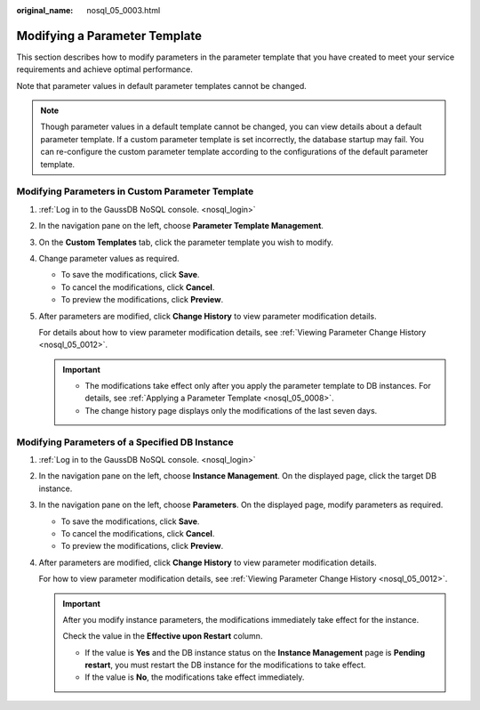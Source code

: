 :original_name: nosql_05_0003.html

.. _nosql_05_0003:

Modifying a Parameter Template
==============================

This section describes how to modify parameters in the parameter template that you have created to meet your service requirements and achieve optimal performance.

Note that parameter values in default parameter templates cannot be changed.

.. note::

   Though parameter values in a default template cannot be changed, you can view details about a default parameter template. If a custom parameter template is set incorrectly, the database startup may fail. You can re-configure the custom parameter template according to the configurations of the default parameter template.

Modifying Parameters in Custom Parameter Template
-------------------------------------------------

#. :ref:`Log in to the GaussDB NoSQL console. <nosql_login>`

#. In the navigation pane on the left, choose **Parameter Template Management**.

#. On the **Custom Templates** tab, click the parameter template you wish to modify.

#. Change parameter values as required.

   -  To save the modifications, click **Save**.
   -  To cancel the modifications, click **Cancel**.
   -  To preview the modifications, click **Preview**.

#. After parameters are modified, click **Change History** to view parameter modification details.

   For details about how to view parameter modification details, see :ref:`Viewing Parameter Change History <nosql_05_0012>`.

   .. important::

      -  The modifications take effect only after you apply the parameter template to DB instances. For details, see :ref:`Applying a Parameter Template <nosql_05_0008>`.
      -  The change history page displays only the modifications of the last seven days.

Modifying Parameters of a Specified DB Instance
-----------------------------------------------

#. :ref:`Log in to the GaussDB NoSQL console. <nosql_login>`

#. In the navigation pane on the left, choose **Instance Management**. On the displayed page, click the target DB instance.

#. In the navigation pane on the left, choose **Parameters**. On the displayed page, modify parameters as required.

   -  To save the modifications, click **Save**.
   -  To cancel the modifications, click **Cancel**.
   -  To preview the modifications, click **Preview**.

#. After parameters are modified, click **Change History** to view parameter modification details.

   For how to view parameter modification details, see :ref:`Viewing Parameter Change History <nosql_05_0012>`.

   .. important::

      After you modify instance parameters, the modifications immediately take effect for the instance.

      Check the value in the **Effective upon Restart** column.

      -  If the value is **Yes** and the DB instance status on the **Instance Management** page is **Pending restart**, you must restart the DB instance for the modifications to take effect.
      -  If the value is **No**, the modifications take effect immediately.
